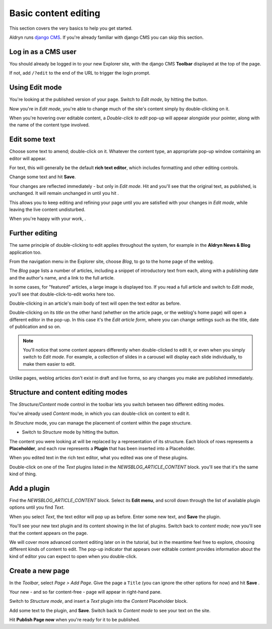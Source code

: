 .. _basic-content-editing:

#####################
Basic content editing
#####################


This section covers the very basics to help you get started.

Aldryn runs `django CMS <http://django-cms.org>`_. If you're already familiar with django CMS you
can skip this section.


.. _cms_login:

====================
Log in as a CMS user
====================

You should already be logged in to your new Explorer site, with the django CMS **Toolbar** displayed at the top of the page.

If not, add ``/?edit`` to the end of the URL to trigger the login prompt.


================
Using Edit mode
================


.. |edit| image:: images/edit.png
   :alt: Edit
   :width: 50

You're looking at the published version of your page. Switch to *Edit mode*, by hitting
the |edit| button.

Now you're in *Edit mode*, you're able to change much of the site's content simply by double-clicking on it.

When you're hovering over editable content, a *Double-click to edit* pop-up will appear alongside
your pointer, along with the name of the content type involved.

.. image:: images/hover_edit.png
   :alt: The double-click to edit pop-up


==============
Edit some text
==============

Choose some text to amend; double-click on it. Whatever the content type, an appropriate pop-up
window containing an editor will appear.

.. image:: images/text_edit.png
   :alt: The rich text editor

For text, this will generally be the default **rich text editor**, which includes formatting and
other editing controls.

Change some text and hit **Save**.

.. |view-published| image:: images/view-published.png
   :alt: View published
   :width: 110

.. |publish-changes| image:: images/publish-changes.png
   :alt: Publish changes
   :width: 110

Your changes are reflected immediately - but only in *Edit mode*. Hit |view-published| and you'll see that the original text, as published, is unchanged. It will remain unchanged in
until you hit |publish-changes|.

This allows you to keep editing and refining your page until you are satisfied with your changes in
*Edit mode*, while leaving the live content undisturbed.

When you're happy with your work, |publish-changes|.

===============
Further editing
===============

The same principle of double-clicking to edit applies throughout the system, for example in the
**Aldryn News & Blog** application too.

.. image:: images/blog.png
   :alt: The navigation menu
   :align: right
   :width: 50%

From the navigation menu in the Explorer site, choose *Blog*, to go to the home page of the weblog.

The *Blog* page lists a number of articles, including a snippet of introductory text from each,
along with a publishing date and the author's name, and a link to the full article.

In some cases, for "featured" articles, a large image is displayed too. If you read a full article
and switch to *Edit mode*, you'll see that double-click-to-edit works here too.

Double-clicking in an article's main body of text will open the text editor as before.

.. image:: images/title_blog.png
   :alt: Double-click on a title to edit it
   :align: right
   :width: 50%

Double-clicking on its *title* on the other hand (whether on the article page, or the weblog's home
page) will open a different editor in the pop-up. In this case it's the *Edit article form*, where
you can change settings such as the title, date of publication and so on.

.. image:: images/blog_popup.png
   :alt: The Edit article form

.. note::

   You'll notice that some content appears differently when double-clicked to edit it, or even when
   you simply switch to *Edit mode*. For example, a collection of slides in a carousel will
   display each slide individually, to make them easier to edit.

Unlike pages, weblog articles don't exist in draft and live forms, so any changes you make are
published immediately.


.. _structure-and-content:

===================================
Structure and content editing modes
===================================

.. image:: images/structure-content.png
     :align: right
     :alt: the 'Structure/Content' mode control
     :width: 148

The *Structure/Content* mode control in the toolbar lets you switch between two different editing
modes.

You've already used *Content* mode, in which you can double-click on content to edit it.

In *Structure* mode, you can manage the placement of content within the page structure.

.. |structure-button| image:: images/structure-button.png
   :alt: 'structure'
   :width: 148

* Switch to *Structure* mode by hitting the |structure-button| button.

.. image:: images/placeholder.png
   :alt: The block of Placeholders
   :align: right
   :width: 25%

The content you were looking at will be replaced by a representation of its structure. Each block
of rows represents a **Placeholder**, and each row represents a **Plugin** that has been inserted
into a Placeholder.

When you edited text in the rich text editor, what you edited was one of these plugins.

Double-click on one of the *Text* plugins listed in the *NEWSBLOG_ARTICLE_CONTENT* block. you'll
see that it's the same kind of thing.


============
Add a plugin
============

.. image:: images/text_plugin.png
   :alt: The text plugin
   :align: right
   :width: 25%

Find the *NEWSBLOG_ARTICLE_CONTENT* block. Select its **Edit menu**, and scroll down through the
list of available plugin options until you find *Text*.

When you select *Text*, the text editor will pop up as before. Enter some new text, and **Save**
the plugin.

You'll see your new text plugin and its content showing in the list of plugins. Switch back to
*content mode*; now you'll see that the content appears on the page.

We will cover more advanced content editing later on in the tutorial, but in the meantime feel
free to explore, choosing different kinds of content to edit. The pop-up indicator that appears
over editable content provides information about the kind of editor you can expect to open when you
double-click.


=================
Create a new page
=================

.. image:: images/add_page.png
   :alt: Choose 'Add Page' in the menu
   :align: right
   :width: 50%

In the *Toolbar*, select *Page > Add Page*. Give the page a ``Title`` (you can ignore the other
options for now) and hit **Save** .

Your new - and so far content-free - page will appear in right-hand pane.

Switch to *Structure mode*, and insert a *Text* plugin into the *Content* Placeholder block.

Add some text to the plugin, and **Save**. Switch back to *Content mode* to see your text on the
site.

Hit **Publish Page now** when you're ready for it to be published.

